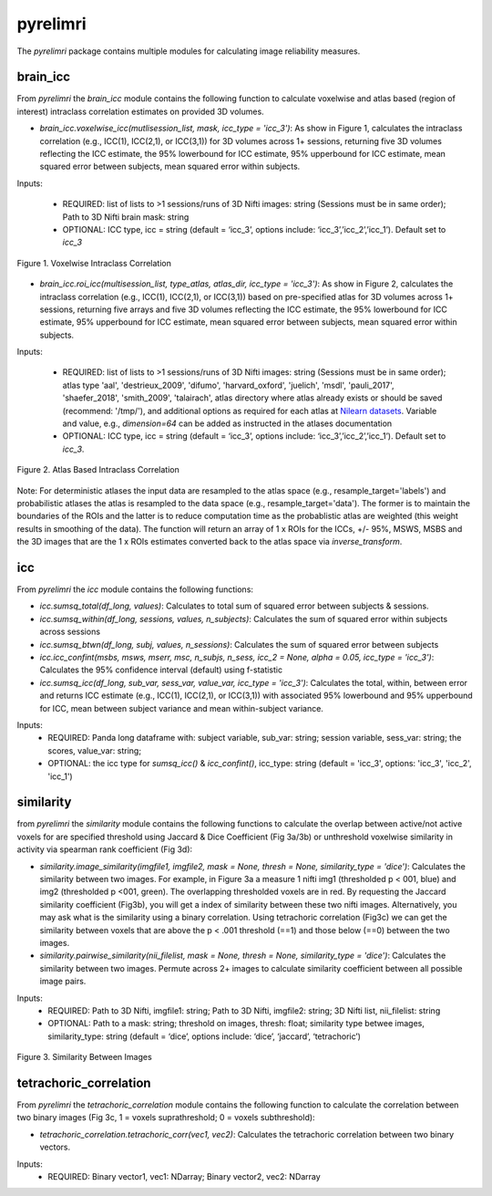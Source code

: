 pyrelimri
=========

The `pyrelimri` package contains multiple modules for calculating image reliability measures.

brain_icc
---------

From `pyrelimri` the `brain_icc` module contains the following function to calculate voxelwise and \
atlas based (region of interest) intraclass correlation estimates on provided 3D volumes.

* `brain_icc.voxelwise_icc(mutlisession_list, mask, icc_type = 'icc_3')`: As show in Figure 1, calculates the intraclass correlation (e.g., ICC(1), ICC(2,1), or ICC(3,1)) for 3D volumes across 1+ sessions, returning five 3D volumes reflecting the ICC estimate, the 95% lowerbound for ICC estimate, 95% upperbound for ICC estimate, mean squared error between subjects, mean squared error within subjects.

Inputs:

  * REQUIRED: list of lists to >1 sessions/runs of 3D Nifti images: string (Sessions must be in same order); Path to 3D Nifti brain mask: string
  * OPTIONAL: ICC type, icc = string (default = ‘icc_3’, options include: ‘icc_3’,’icc_2’,’icc_1’). Default set to `icc_3`

.. figure:: img_png/brainicc_fig.png
   :align: center
   :alt: Example ABCD
   :figclass: align-center

   Figure 1. Voxelwise Intraclass Correlation


* `brain_icc.roi_icc(multisession_list, type_atlas, atlas_dir, icc_type = 'icc_3')`: As show in Figure 2, calculates the intraclass correlation (e.g., ICC(1), ICC(2,1), or ICC(3,1)) based on pre-specified atlas for 3D volumes across 1+ sessions, returning five arrays and five 3D volumes reflecting the ICC estimate, the 95% lowerbound for ICC estimate, 95% upperbound for ICC estimate, mean squared error between subjects, mean squared error within subjects.

Inputs:

  * REQUIRED: list of lists to >1 sessions/runs of 3D Nifti images: string (Sessions must be in same order); atlas type 'aal', 'destrieux_2009', 'difumo', 'harvard_oxford', 'juelich', 'msdl', 'pauli_2017', 'shaefer_2018', 'smith_2009', 'talairach', atlas directory where atlas already exists or should be saved (recommend: '/tmp/'), and additional options as required for each atlas at `Nilearn datasets <https://nilearn.github.io/dev/modules/datasets.html>`_. Variable and value, e.g., *dimension=64* can be added as instructed in the atlases documentation
  * OPTIONAL: ICC type, icc = string (default = ‘icc_3’, options include: ‘icc_3’,’icc_2’,’icc_1’). Default set to `icc_3`.

.. figure:: img_png/roiicc_fig.png
   :align: center
   :alt: Example ABCD
   :figclass: align-center

   Figure 2. Atlas Based Intraclass Correlation

Note: For deterministic atlases the input data are resampled to the atlas space (e.g., resample_target='labels') and probabilistic atlases \
the atlas is resampled to the data space (e.g., resample_target='data'). The former is to maintain the boundaries of the ROIs and \
the latter is to reduce computation time as the probablistic atlas are weighted (this weight results in smoothing of the data). The \
function will return an array of 1 x ROIs for the ICCs, +/- 95%, MSWS, MSBS and the 3D images that are the 1 x ROIs estimates \
converted back to the atlas space via `inverse_transform`.


icc
---

From `pyrelimri` the `icc` module contains the following functions:

* `icc.sumsq_total(df_long, values)`: Calculates to total sum of squared error between subjects & sessions.

* `icc.sumsq_within(df_long, sessions, values, n_subjects)`: Calculates the sum of squared error within subjects across sessions

* `icc.sumsq_btwn(df_long, subj, values, n_sessions)`: Calculates the sum of squared error between subjects

* `icc.icc_confint(msbs, msws, mserr, msc, n_subjs, n_sess, icc_2 = None, alpha = 0.05, icc_type = 'icc_3')`: Calculates the 95% confidence interval (default) using f-statistic

* `icc.sumsq_icc(df_long, sub_var, sess_var, value_var, icc_type = 'icc_3')`: Calculates the total, within, between error and returns ICC estimate (e.g., ICC(1), ICC(2,1), or ICC(3,1)) with associated 95% lowerbound and 95% upperbound for ICC, mean between subject variance and mean within-subject variance.

Inputs:
  * REQUIRED: Panda long dataframe with: subject variable, sub_var: string; session variable, sess_var: string; the scores, value_var: string;
  * OPTIONAL: the icc type for `sumsq_icc()` & `icc_confint()`, icc_type: string (default = 'icc_3', options: 'icc_3', 'icc_2', 'icc_1')



similarity
----------

from `pyrelimri` the `similarity` module contains the following functions to calculate the overlap between active/not active voxels for \
are specified threshold using Jaccard & Dice Coefficient (Fig 3a/3b) or unthreshold voxelwise similarity in activity via spearman rank coefficient (Fig 3d):

* `similarity.image_similarity(imgfile1, imgfile2, mask = None, thresh = None, similarity_type = 'dice')`: Calculates the similarity between two images. For example, in Figure 3a a measure 1 nifti img1 (thresholded p < 001, blue) and img2 (thresholded p <001, green). The overlapping thresholded voxels are in red. By requesting the Jaccard similarity coefficient (Fig3b), you will get a index of similarity between these two nifti images. Alternatively, you may ask what is the similarity using a binary correlation. Using tetrachoric correlation (Fig3c) we can get the similarity between voxels that are above the p < .001 threshold (==1) and those below (==0) between the two images.

* `similarity.pairwise_similarity(nii_filelist, mask = None, thresh = None, similarity_type = 'dice')`: Calculates the similarity between two images. Permute across 2+ images to calculate similarity coefficient between all possible image pairs.

Inputs:
  * REQUIRED: Path to 3D Nifti, imgfile1: string; Path to 3D Nifti, imgfile2: string; 3D Nifti list, nii_filelist: string
  * OPTIONAL: Path to a mask: string; threshold on images, thresh: float; similarity type betwee images, similarity_type: string (default = ‘dice’, options include: ‘dice’, ‘jaccard’, ‘tetrachoric’)

.. figure:: img_png/similarity_fig.png
   :align: center
   :alt: Example ABCD
   :figclass: align-center

   Figure 3. Similarity Between Images

tetrachoric_correlation
-----------------------

From `pyrelimri` the `tetrachoric_correlation` module contains the following function to calculate the correlation between \
two binary images (Fig 3c, 1 = voxels suprathreshold; 0 = voxels subthreshold):

* `tetrachoric_correlation.tetrachoric_corr(vec1, vec2)`: Calculates the tetrachoric correlation between two binary vectors.

Inputs:
  * REQUIRED: Binary vector1, vec1: NDarray; Binary vector2, vec2: NDarray



